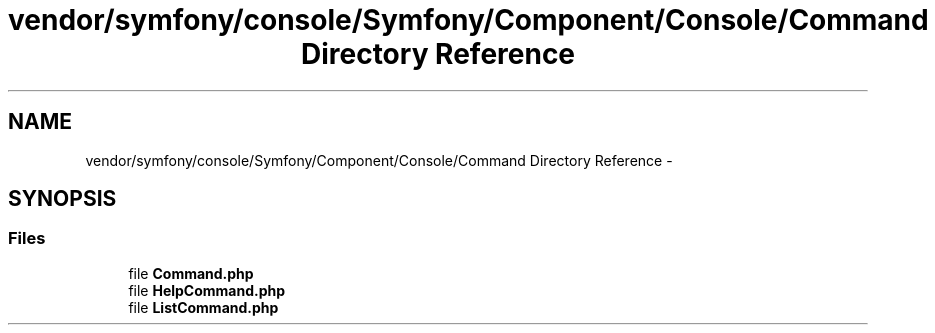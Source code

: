 .TH "vendor/symfony/console/Symfony/Component/Console/Command Directory Reference" 3 "Tue Apr 14 2015" "Version 1.0" "VirtualSCADA" \" -*- nroff -*-
.ad l
.nh
.SH NAME
vendor/symfony/console/Symfony/Component/Console/Command Directory Reference \- 
.SH SYNOPSIS
.br
.PP
.SS "Files"

.in +1c
.ti -1c
.RI "file \fBCommand\&.php\fP"
.br
.ti -1c
.RI "file \fBHelpCommand\&.php\fP"
.br
.ti -1c
.RI "file \fBListCommand\&.php\fP"
.br
.in -1c
